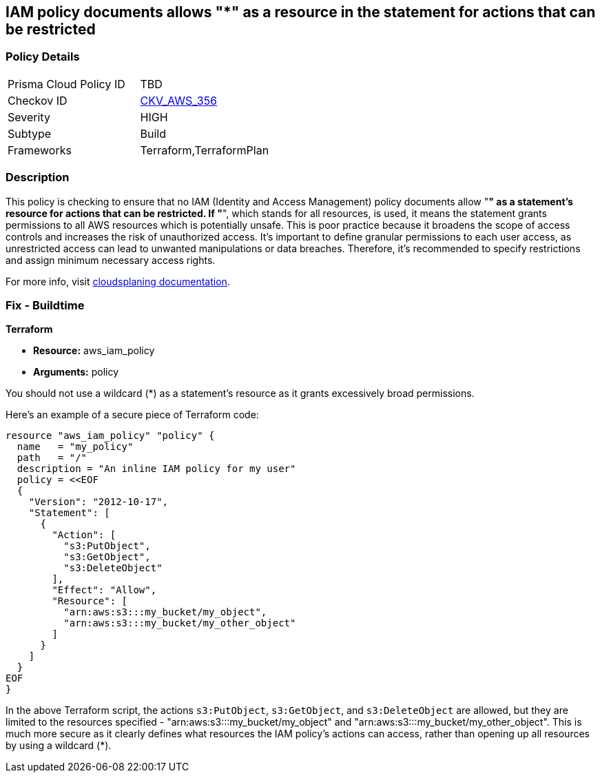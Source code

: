 
== IAM policy documents allows "*" as a resource in the statement for actions that can be restricted

=== Policy Details

[width=45%]
[cols="1,1"]
|===
|Prisma Cloud Policy ID
| TBD

|Checkov ID
| https://github.com/bridgecrewio/checkov/blob/main/checkov/terraform/checks/data/aws/ResourcePolicyDocument.py[CKV_AWS_356]

|Severity
|HIGH

|Subtype
|Build

|Frameworks
|Terraform,TerraformPlan

|===

=== Description

This policy is checking to ensure that no IAM (Identity and Access Management) policy documents allow "*" as a statement's resource for actions that can be restricted. If "*", which stands for all resources, is used, it means the statement grants permissions to all AWS resources which is potentially unsafe. This is poor practice because it broadens the scope of access controls and increases the risk of unauthorized access. It's important to define granular permissions to each user access, as unrestricted access can lead to unwanted manipulations or data breaches. Therefore, it's recommended to specify restrictions and assign minimum necessary access rights.

For more info, visit https://cloudsplaining.readthedocs.io/en/latest/glossary/resource-exposure/[cloudsplaning documentation].

=== Fix - Buildtime

*Terraform*

* *Resource:* aws_iam_policy
* *Arguments:* policy

You should not use a wildcard (*) as a statement's resource as it grants excessively broad permissions.

Here's an example of a secure piece of Terraform code:

[source,go]
----
resource "aws_iam_policy" "policy" {
  name   = "my_policy"
  path   = "/"
  description = "An inline IAM policy for my user"
  policy = <<EOF
  {
    "Version": "2012-10-17",
    "Statement": [
      {
        "Action": [
          "s3:PutObject",
          "s3:GetObject",
          "s3:DeleteObject"
        ],
        "Effect": "Allow",
        "Resource": [
          "arn:aws:s3:::my_bucket/my_object",
          "arn:aws:s3:::my_bucket/my_other_object"
        ]
      }
    ]
  }
EOF
}
----

In the above Terraform script, the actions `s3:PutObject`, `s3:GetObject`, and `s3:DeleteObject` are allowed, but they are limited to the resources specified - "arn:aws:s3:::my_bucket/my_object" and "arn:aws:s3:::my_bucket/my_other_object". This is much more secure as it clearly defines what resources the IAM policy's actions can access, rather than opening up all resources by using a wildcard (*).

